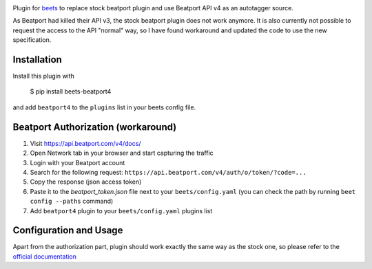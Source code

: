 .. image:: http://img.shields.io/pypi/v/beets-beatport4.svg
    :target: https://pypi.python.org/pypi/beets-beatport4

Plugin for `beets <https://github.com/beetbox/beets>`_ to replace stock beatport plugin and use Beatport API v4 as an
autotagger source.

As Beatport had killed their API v3, the stock beatport plugin does not work anymore. It is also currently not possible to request the access to the API "normal" way, so I have found workaround and updated the code to use the new specification.

Installation
------------

Install this plugin with

..

   $ pip install beets-beatport4

and add ``beatport4`` to the ``plugins`` list in your beets config file.

Beatport Authorization (workaround)
-----------------------------------
1. Visit https://api.beatport.com/v4/docs/
2. Open Network tab in your browser and start capturing the traffic
3. Login with your Beatport account
4. Search for the following request: ``https://api.beatport.com/v4/auth/o/token/?code=...``
5. Copy the response (json access token)
6. Paste it to the `beatport_token.json` file next to your ``beets/config.yaml`` (you can check the path by running ``beet config --paths`` command)
7. Add ``beatport4`` plugin to your ``beets/config.yaml`` plugins list

Configuration and Usage
-----------------------
Apart from the authorization part, plugin should work exactly the same way as the stock one, so please refer to the `official documentation <https://beets.readthedocs.io/en/v1.6.0/plugins/index.html#metadata-source-plugin-configuration>`_